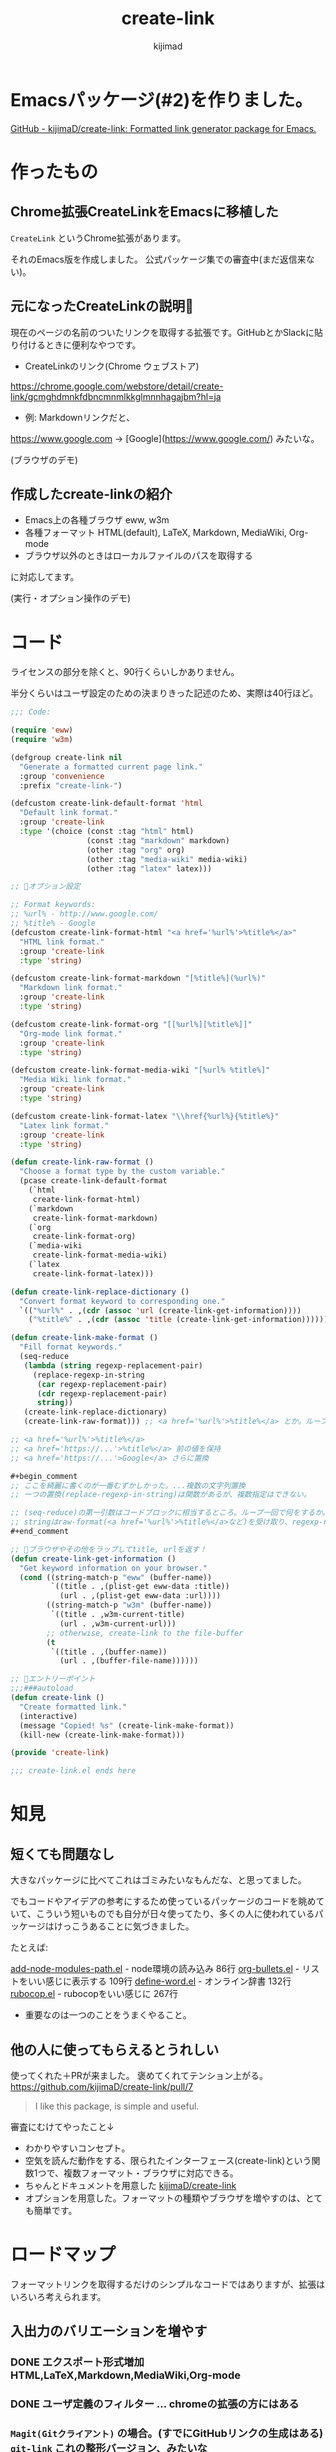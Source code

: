 #+title: create-link
#+author: kijimad

* Emacsパッケージ(#2)を作りました。
[[https://github.com/kijimaD/create-link][GitHub - kijimaD/create-link: Formatted link generator package for Emacs.]]
* 作ったもの
** Chrome拡張CreateLinkをEmacsに移植した
~CreateLink~ というChrome拡張があります。

それのEmacs版を作成しました。
公式パッケージ集での審査中(まだ返信来ない)。
** 元になったCreateLinkの説明🔗
現在のページの名前のついたリンクを取得する拡張です。GitHubとかSlackに貼り付けるときに便利なやつです。

- CreateLinkのリンク(Chrome ウェブストア)
https://chrome.google.com/webstore/detail/create-link/gcmghdmnkfdbncmnmlkkglmnnhagajbm?hl=ja

- 例: Markdownリンクだと、
https://www.google.com -> [Google](https://www.google.com/) みたいな。

(ブラウザのデモ)
** 作成したcreate-linkの紹介
- Emacs上の各種ブラウザ eww, w3m
- 各種フォーマット HTML(default), LaTeX, Markdown, MediaWiki, Org-mode
- ブラウザ以外のときはローカルファイルのパスを取得する

に対応してます。

(実行・オプション操作のデモ)
* コード
ライセンスの部分を除くと、90行くらいしかありません。

半分くらいはユーザ設定のための決まりきった記述のため、実際は40行ほど。

#+begin_src emacs-lisp
;;; Code:

(require 'eww)
(require 'w3m)

(defgroup create-link nil
  "Generate a formatted current page link."
  :group 'convenience
  :prefix "create-link-")

(defcustom create-link-default-format 'html
  "Default link format."
  :group 'create-link
  :type '(choice (const :tag "html" html)
                 (const :tag "markdown" markdown)
                 (other :tag "org" org)
                 (other :tag "media-wiki" media-wiki)
                 (other :tag "latex" latex)))

;; 🌟オプション設定

;; Format keywords:
;; %url% - http://www.google.com/
;; %title% - Google
(defcustom create-link-format-html "<a href='%url%'>%title%</a>"
  "HTML link format."
  :group 'create-link
  :type 'string)

(defcustom create-link-format-markdown "[%title%](%url%)"
  "Markdown link format."
  :group 'create-link
  :type 'string)

(defcustom create-link-format-org "[[%url%][%title%]]"
  "Org-mode link format."
  :group 'create-link
  :type 'string)

(defcustom create-link-format-media-wiki "[%url% %title%]"
  "Media Wiki link format."
  :group 'create-link
  :type 'string)

(defcustom create-link-format-latex "\\href{%url%}{%title%}"
  "Latex link format."
  :group 'create-link
  :type 'string)

(defun create-link-raw-format ()
  "Choose a format type by the custom variable."
  (pcase create-link-default-format
    (`html
     create-link-format-html)
    (`markdown
     create-link-format-markdown)
    (`org
     create-link-format-org)
    (`media-wiki
     create-link-format-media-wiki)
    (`latex
     create-link-format-latex)))

(defun create-link-replace-dictionary ()
  "Convert format keyword to corresponding one."
  `(("%url%" . ,(cdr (assoc 'url (create-link-get-information))))
    ("%title%" . ,(cdr (assoc 'title (create-link-get-information))))))

(defun create-link-make-format ()
  "Fill format keywords."
  (seq-reduce
   (lambda (string regexp-replacement-pair)
     (replace-regexp-in-string
      (car regexp-replacement-pair)
      (cdr regexp-replacement-pair)
      string))
   (create-link-replace-dictionary)
   (create-link-raw-format))) ;; <a href='%url%'>%title%</a> とか。ループのinitial value。

;; <a href='%url%'>%title%</a>
;; <a href='https://...'>%title%</a> 前の値を保持
;; <a href='https://...'>Google</a> さらに置換

#+begin_comment
;; ここを綺麗に書くのが一番むずかしかった。...複数の文字列置換
;; 一つの置換(replace-regexp-in-string)は関数があるが、複数指定はできない。

;; (seq-reduce)の第一引数はコードブロックに相当するところ。ループ一回で何をするか。
;; stringはraw-format(<a href='%url%'>%title%</a>など)を受け取り、regexp-replacement-pairはreplace-dictionaryのイテレーション分が入る。ブロック引数。
#+end_comment

;; 🌟ブラウザやその他をラップしてtitle, urlを返す！
(defun create-link-get-information ()
  "Get keyword information on your browser."
  (cond ((string-match-p "eww" (buffer-name))
         `((title . ,(plist-get eww-data :title))
           (url . ,(plist-get eww-data :url))))
        ((string-match-p "w3m" (buffer-name))
         `((title . ,w3m-current-title)
           (url . ,w3m-current-url)))
        ;; otherwise, create-link to the file-buffer
        (t
         `((title . ,(buffer-name))
           (url . ,(buffer-file-name))))))

;; 🌟エントリーポイント
;;;###autoload
(defun create-link ()
  "Create formatted link."
  (interactive)
  (message "Copied! %s" (create-link-make-format))
  (kill-new (create-link-make-format)))

(provide 'create-link)

;;; create-link.el ends here
#+end_src

* 知見
** 短くても問題なし
大きなパッケージに比べてこれはゴミみたいなもんだな、と思ってました。

でもコードやアイデアの参考にするため使っているパッケージのコードを眺めていて、こういう短いものでも自分が日々使ってたり、多くの人に使われているパッケージはけっこうあることに気づきました。

たとえば:

[[/home/kijima/.emacs.d/.cask/27.1/elpa/add-node-modules-path-20210305.312/add-node-modules-path.el][add-node-modules-path.el]] - node環境の読み込み 86行
[[/home/kijima/.emacs.d/.cask/27.1/elpa/org-bullets-20200317.1740/org-bullets.el][org-bullets.el]] - リストをいい感じに表示する 109行
[[/home/kijima/.emacs.d/.cask/27.1/elpa/define-word-20210103.1812/define-word.el][define-word.el]] - オンライン辞書 132行
[[/home/kijima/.emacs.d/.cask/27.1/elpa/rubocop-20210309.1241/rubocop.el][rubocop.el]] - rubocopをいい感じに 267行

- 重要なのは一つのことをうまくやること。

** 他の人に使ってもらえるとうれしい
使ってくれた＋PRが来ました。
褒めてくれてテンション上がる。
https://github.com/kijimaD/create-link/pull/7

#+begin_quote
I like this package, is simple and useful.
#+end_quote

審査にむけてやったこと↓

- わかりやすいコンセプト。
- 空気を読んだ動作をする、限られたインターフェース(create-link)という関数1つで、複数フォーマット・ブラウザに対応できる。
- ちゃんとドキュメントを用意した [[https://github.com/kijimaD/create-link][kijimaD/create-link]]
- オプションを用意した。フォーマットの種類やブラウザを増やすのは、とても簡単です。

* ロードマップ
フォーマットリンクを取得するだけのシンプルなコードではありますが、拡張はいろいろ考えられます。

** 入出力のバリエーションを増やす
*** DONE エクスポート形式増加 HTML,LaTeX,Markdown,MediaWiki,Org-mode
CLOSED: [2021-05-14 金 10:52]
*** DONE ユーザ定義のフィルター … chromeの拡張の方にはある
CLOSED: [2021-05-14 金 10:52]
*** ~Magit(Gitクライアント)~ の場合。(すでにGitHubリンクの生成はある) ~git-link~ これの整形バージョン、みたいな
そこまではちょっとやりすぎ感。依存が増えすぎるのも微妙な感じか? でも欲しいよな…。
各PRまではいいけど、少なくともリポジトリのホームページくらいならいいかな。
*** シェルだったらカレントディレクトリを取る
ブラウザみたく、変数が用意されてはない模様。まあこれについてはあまりいらないか…
パスは取得したいときはあるけど、それをhtmlリンクにしたいってあまりないしな。
*** Gitリポジトリのときは、相対ディレクトリを取得するオプション
git-linkのコードを見てるけど、まだあまりよくわからない。
*** PDF(ページを取ることはできそう。リンクでページ番号を表現できるか？)
** コンテクストによる動作のバリエーションを増やす
*** DONE テキスト選択中だと、タイトルに選択したところを入れる
CLOSED: [2021-05-14 金 10:53]
*** DONE 選択URLにアクセスして、Titleをスクレイピング。リンクを完成させる
CLOSED: [2021-05-16 日 14:28]
*** DONE 手動で形式選択できるように
CLOSED: [2021-05-19 水 09:26]
helmから選べたらベスト。選択をどうやってやればいいのかよくわからない
org-roamのファイル選択で出てくるhelmなど参考になりそう?
**** DONE helm
CLOSED: [2021-05-16 日 08:40]
*** DONE checkdocをCIで走らせるようにする
CLOSED: [2021-05-19 水 09:26]
elisp-checkはcask環境のためうまくできない。
なので、elisp-check.elを直に読み込んで実行するようにすればよさそう?

elisp-lintというパッケージに同梱されてたのでそれで一気にできるようになった。
*** DONE テスト追加 + CI
CLOSED: [2021-05-15 土 20:57]
** ユーザの拡張性を増やす
*** フックを追加…たとえばリンク生成 → {フック} → コピー前としておく。
フックでは式が使えるのでなんでもできる。動的にタイムスタンプを加えたり、連番を振ったりとか？。単なる文字列フィルターよりはるかに強力。誰かがもっと便利な使い方を編み出してくれるかもしれない。

make-formatと、message+killの前にフックを差し込む？
でも、文字列を受け取れないからあまり意味ない気がしてきた。
フックはその処理に追加するというより、別の処理を差し込むためのものだ(ある関数を実行すると、別の全く関係ない)モードをオンにするとか。その意味でいうと、フックする処理はまったく思いつかない。
*** リンク変換
別のフォーマットに変換するのもあっていいな。
すでに書式があるから、そこからURL, Titleを取り出せればいい。
- 判定関数
thing-at-pointの拡張だな。フォーマットリンク上にカーソルがある場合、タイトルとURLを取得して変換…。
どのフォーマットか判定できれば、タイトルとURLを取れる。
markdown-mode.elの(markdown-kill-thing-at-point)が参考になりそう。
** まとめ
0. 移植技を覚えました。要件が明確＋元ソースを読むことができると楽。プログラムに集中できて美味しい。
1. ちょっとした不便さは少ないコードで解決できるかもしれません。
2. ごく単純なコンセプトでも、拡張の方向性は意外と多いです。

おわり --
* 開発メモ
** アクセスを待つ必要がある
ブラウザでのテストは、(sit-for) で待つ必要があります。
ewwでは待たなくてもOK、w3mでは待つ必要がある、というのは同期、非同期が違うからかと思います。
** letで抜けられない
#+begin_src emacs-lisp
(let (result)
  (request
    :success (function*
      (progn
        (setq result "aaaa"))))
result) ; nil
#+end_src
みたいなとき、返り値resultがnilになっています。
ほかの普通の関数だとOKですが、requestの特殊な形で、ちょっと違うのかもしれません。
** CI
依存パッケージを読みこむ必要があります。
Emacs package以外にも、たとえばw3mは外部プログラムが必要なのでapt-getするなど。
** CIやバッチテストでcl-libが読み込まれない？
caskに書いてもインストールされない。
最初から入っているようだ。ただし、(require 'cl-lib)しないといけない。
また、function* はcl-functionのaliasだと書かれているが、CIやEmacsバッチモードだと認識しなかった。何か別のパッケージなのかもしれない。
** 依存パッケージ
elisp-checkでの依存パッケージの読み込み方がわからない。
テストだけはcaskで別にやっている。
** 冗長なcustom
冗長なcustomをうまく指定するようにしました。
customを設定するときにbm.elが参考になりました。
** helmソースの定義
最小構成ぽいhelm-miscが参考になった。
** completion
デフォルトのcompletionもすぐできた。
要するにリストを渡せば選択肢になる。で、出てきた値は文字列なのでinternすれば良いだけだ。
** ヘルパー作らないとやばい
